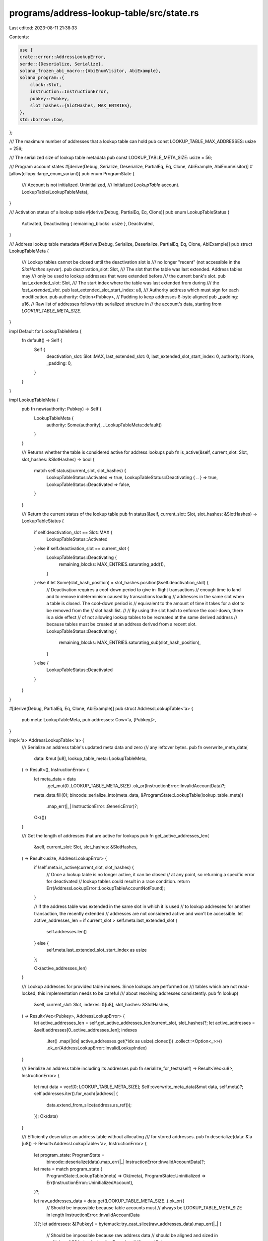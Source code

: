 programs/address-lookup-table/src/state.rs
==========================================

Last edited: 2023-08-11 21:38:33

Contents:

.. code-block:: rs

    use {
    crate::error::AddressLookupError,
    serde::{Deserialize, Serialize},
    solana_frozen_abi_macro::{AbiEnumVisitor, AbiExample},
    solana_program::{
        clock::Slot,
        instruction::InstructionError,
        pubkey::Pubkey,
        slot_hashes::{SlotHashes, MAX_ENTRIES},
    },
    std::borrow::Cow,
};

/// The maximum number of addresses that a lookup table can hold
pub const LOOKUP_TABLE_MAX_ADDRESSES: usize = 256;

/// The serialized size of lookup table metadata
pub const LOOKUP_TABLE_META_SIZE: usize = 56;

/// Program account states
#[derive(Debug, Serialize, Deserialize, PartialEq, Eq, Clone, AbiExample, AbiEnumVisitor)]
#[allow(clippy::large_enum_variant)]
pub enum ProgramState {
    /// Account is not initialized.
    Uninitialized,
    /// Initialized `LookupTable` account.
    LookupTable(LookupTableMeta),
}

/// Activation status of a lookup table
#[derive(Debug, PartialEq, Eq, Clone)]
pub enum LookupTableStatus {
    Activated,
    Deactivating { remaining_blocks: usize },
    Deactivated,
}

/// Address lookup table metadata
#[derive(Debug, Serialize, Deserialize, PartialEq, Eq, Clone, AbiExample)]
pub struct LookupTableMeta {
    /// Lookup tables cannot be closed until the deactivation slot is
    /// no longer "recent" (not accessible in the `SlotHashes` sysvar).
    pub deactivation_slot: Slot,
    /// The slot that the table was last extended. Address tables may
    /// only be used to lookup addresses that were extended before
    /// the current bank's slot.
    pub last_extended_slot: Slot,
    /// The start index where the table was last extended from during
    /// the `last_extended_slot`.
    pub last_extended_slot_start_index: u8,
    /// Authority address which must sign for each modification.
    pub authority: Option<Pubkey>,
    // Padding to keep addresses 8-byte aligned
    pub _padding: u16,
    // Raw list of addresses follows this serialized structure in
    // the account's data, starting from `LOOKUP_TABLE_META_SIZE`.
}

impl Default for LookupTableMeta {
    fn default() -> Self {
        Self {
            deactivation_slot: Slot::MAX,
            last_extended_slot: 0,
            last_extended_slot_start_index: 0,
            authority: None,
            _padding: 0,
        }
    }
}

impl LookupTableMeta {
    pub fn new(authority: Pubkey) -> Self {
        LookupTableMeta {
            authority: Some(authority),
            ..LookupTableMeta::default()
        }
    }

    /// Returns whether the table is considered active for address lookups
    pub fn is_active(&self, current_slot: Slot, slot_hashes: &SlotHashes) -> bool {
        match self.status(current_slot, slot_hashes) {
            LookupTableStatus::Activated => true,
            LookupTableStatus::Deactivating { .. } => true,
            LookupTableStatus::Deactivated => false,
        }
    }

    /// Return the current status of the lookup table
    pub fn status(&self, current_slot: Slot, slot_hashes: &SlotHashes) -> LookupTableStatus {
        if self.deactivation_slot == Slot::MAX {
            LookupTableStatus::Activated
        } else if self.deactivation_slot == current_slot {
            LookupTableStatus::Deactivating {
                remaining_blocks: MAX_ENTRIES.saturating_add(1),
            }
        } else if let Some(slot_hash_position) = slot_hashes.position(&self.deactivation_slot) {
            // Deactivation requires a cool-down period to give in-flight transactions
            // enough time to land and to remove indeterminism caused by transactions loading
            // addresses in the same slot when a table is closed. The cool-down period is
            // equivalent to the amount of time it takes for a slot to be removed from the
            // slot hash list.
            //
            // By using the slot hash to enforce the cool-down, there is a side effect
            // of not allowing lookup tables to be recreated at the same derived address
            // because tables must be created at an address derived from a recent slot.
            LookupTableStatus::Deactivating {
                remaining_blocks: MAX_ENTRIES.saturating_sub(slot_hash_position),
            }
        } else {
            LookupTableStatus::Deactivated
        }
    }
}

#[derive(Debug, PartialEq, Eq, Clone, AbiExample)]
pub struct AddressLookupTable<'a> {
    pub meta: LookupTableMeta,
    pub addresses: Cow<'a, [Pubkey]>,
}

impl<'a> AddressLookupTable<'a> {
    /// Serialize an address table's updated meta data and zero
    /// any leftover bytes.
    pub fn overwrite_meta_data(
        data: &mut [u8],
        lookup_table_meta: LookupTableMeta,
    ) -> Result<(), InstructionError> {
        let meta_data = data
            .get_mut(0..LOOKUP_TABLE_META_SIZE)
            .ok_or(InstructionError::InvalidAccountData)?;
        meta_data.fill(0);
        bincode::serialize_into(meta_data, &ProgramState::LookupTable(lookup_table_meta))
            .map_err(|_| InstructionError::GenericError)?;
        Ok(())
    }

    /// Get the length of addresses that are active for lookups
    pub fn get_active_addresses_len(
        &self,
        current_slot: Slot,
        slot_hashes: &SlotHashes,
    ) -> Result<usize, AddressLookupError> {
        if !self.meta.is_active(current_slot, slot_hashes) {
            // Once a lookup table is no longer active, it can be closed
            // at any point, so returning a specific error for deactivated
            // lookup tables could result in a race condition.
            return Err(AddressLookupError::LookupTableAccountNotFound);
        }

        // If the address table was extended in the same slot in which it is used
        // to lookup addresses for another transaction, the recently extended
        // addresses are not considered active and won't be accessible.
        let active_addresses_len = if current_slot > self.meta.last_extended_slot {
            self.addresses.len()
        } else {
            self.meta.last_extended_slot_start_index as usize
        };

        Ok(active_addresses_len)
    }

    /// Lookup addresses for provided table indexes. Since lookups are performed on
    /// tables which are not read-locked, this implementation needs to be careful
    /// about resolving addresses consistently.
    pub fn lookup(
        &self,
        current_slot: Slot,
        indexes: &[u8],
        slot_hashes: &SlotHashes,
    ) -> Result<Vec<Pubkey>, AddressLookupError> {
        let active_addresses_len = self.get_active_addresses_len(current_slot, slot_hashes)?;
        let active_addresses = &self.addresses[0..active_addresses_len];
        indexes
            .iter()
            .map(|idx| active_addresses.get(*idx as usize).cloned())
            .collect::<Option<_>>()
            .ok_or(AddressLookupError::InvalidLookupIndex)
    }

    /// Serialize an address table including its addresses
    pub fn serialize_for_tests(self) -> Result<Vec<u8>, InstructionError> {
        let mut data = vec![0; LOOKUP_TABLE_META_SIZE];
        Self::overwrite_meta_data(&mut data, self.meta)?;
        self.addresses.iter().for_each(|address| {
            data.extend_from_slice(address.as_ref());
        });
        Ok(data)
    }

    /// Efficiently deserialize an address table without allocating
    /// for stored addresses.
    pub fn deserialize(data: &'a [u8]) -> Result<AddressLookupTable<'a>, InstructionError> {
        let program_state: ProgramState =
            bincode::deserialize(data).map_err(|_| InstructionError::InvalidAccountData)?;

        let meta = match program_state {
            ProgramState::LookupTable(meta) => Ok(meta),
            ProgramState::Uninitialized => Err(InstructionError::UninitializedAccount),
        }?;

        let raw_addresses_data = data.get(LOOKUP_TABLE_META_SIZE..).ok_or({
            // Should be impossible because table accounts must
            // always be LOOKUP_TABLE_META_SIZE in length
            InstructionError::InvalidAccountData
        })?;
        let addresses: &[Pubkey] = bytemuck::try_cast_slice(raw_addresses_data).map_err(|_| {
            // Should be impossible because raw address data
            // should be aligned and sized in multiples of 32 bytes
            InstructionError::InvalidAccountData
        })?;

        Ok(Self {
            meta,
            addresses: Cow::Borrowed(addresses),
        })
    }
}

#[cfg(test)]
mod tests {
    use {super::*, solana_sdk::hash::Hash};

    impl AddressLookupTable<'_> {
        fn new_for_tests(meta: LookupTableMeta, num_addresses: usize) -> Self {
            let mut addresses = Vec::with_capacity(num_addresses);
            addresses.resize_with(num_addresses, Pubkey::new_unique);
            AddressLookupTable {
                meta,
                addresses: Cow::Owned(addresses),
            }
        }
    }

    impl LookupTableMeta {
        fn new_for_tests() -> Self {
            Self {
                authority: Some(Pubkey::new_unique()),
                ..LookupTableMeta::default()
            }
        }
    }

    #[test]
    fn test_lookup_table_meta_size() {
        let lookup_table = ProgramState::LookupTable(LookupTableMeta::new_for_tests());
        let meta_size = bincode::serialized_size(&lookup_table).unwrap();
        assert!(meta_size as usize <= LOOKUP_TABLE_META_SIZE);
        assert_eq!(meta_size as usize, 56);

        let lookup_table = ProgramState::LookupTable(LookupTableMeta::default());
        let meta_size = bincode::serialized_size(&lookup_table).unwrap();
        assert!(meta_size as usize <= LOOKUP_TABLE_META_SIZE);
        assert_eq!(meta_size as usize, 24);
    }

    #[test]
    fn test_lookup_table_meta_status() {
        let mut slot_hashes = SlotHashes::default();
        for slot in 1..=MAX_ENTRIES as Slot {
            slot_hashes.add(slot, Hash::new_unique());
        }

        let most_recent_slot = slot_hashes.first().unwrap().0;
        let least_recent_slot = slot_hashes.last().unwrap().0;
        assert!(least_recent_slot < most_recent_slot);

        // 10 was chosen because the current slot isn't necessarily the next
        // slot after the most recent block
        let current_slot = most_recent_slot + 10;

        let active_table = LookupTableMeta {
            deactivation_slot: Slot::MAX,
            ..LookupTableMeta::default()
        };

        let just_started_deactivating_table = LookupTableMeta {
            deactivation_slot: current_slot,
            ..LookupTableMeta::default()
        };

        let recently_started_deactivating_table = LookupTableMeta {
            deactivation_slot: most_recent_slot,
            ..LookupTableMeta::default()
        };

        let almost_deactivated_table = LookupTableMeta {
            deactivation_slot: least_recent_slot,
            ..LookupTableMeta::default()
        };

        let deactivated_table = LookupTableMeta {
            deactivation_slot: least_recent_slot - 1,
            ..LookupTableMeta::default()
        };

        assert_eq!(
            active_table.status(current_slot, &slot_hashes),
            LookupTableStatus::Activated
        );
        assert_eq!(
            just_started_deactivating_table.status(current_slot, &slot_hashes),
            LookupTableStatus::Deactivating {
                remaining_blocks: MAX_ENTRIES.saturating_add(1),
            }
        );
        assert_eq!(
            recently_started_deactivating_table.status(current_slot, &slot_hashes),
            LookupTableStatus::Deactivating {
                remaining_blocks: MAX_ENTRIES,
            }
        );
        assert_eq!(
            almost_deactivated_table.status(current_slot, &slot_hashes),
            LookupTableStatus::Deactivating {
                remaining_blocks: 1,
            }
        );
        assert_eq!(
            deactivated_table.status(current_slot, &slot_hashes),
            LookupTableStatus::Deactivated
        );
    }

    #[test]
    fn test_overwrite_meta_data() {
        let meta = LookupTableMeta::new_for_tests();
        let empty_table = ProgramState::LookupTable(meta.clone());
        let mut serialized_table_1 = bincode::serialize(&empty_table).unwrap();
        serialized_table_1.resize(LOOKUP_TABLE_META_SIZE, 0);

        let address_table = AddressLookupTable::new_for_tests(meta, 0);
        let mut serialized_table_2 = Vec::new();
        serialized_table_2.resize(LOOKUP_TABLE_META_SIZE, 0);
        AddressLookupTable::overwrite_meta_data(&mut serialized_table_2, address_table.meta)
            .unwrap();

        assert_eq!(serialized_table_1, serialized_table_2);
    }

    #[test]
    fn test_deserialize() {
        assert_eq!(
            AddressLookupTable::deserialize(&[]).err(),
            Some(InstructionError::InvalidAccountData),
        );

        assert_eq!(
            AddressLookupTable::deserialize(&[0u8; LOOKUP_TABLE_META_SIZE]).err(),
            Some(InstructionError::UninitializedAccount),
        );

        fn test_case(num_addresses: usize) {
            let lookup_table_meta = LookupTableMeta::new_for_tests();
            let address_table = AddressLookupTable::new_for_tests(lookup_table_meta, num_addresses);
            let address_table_data =
                AddressLookupTable::serialize_for_tests(address_table.clone()).unwrap();
            assert_eq!(
                AddressLookupTable::deserialize(&address_table_data).unwrap(),
                address_table,
            );
        }

        for case in [0, 1, 10, 255, 256] {
            test_case(case);
        }
    }

    #[test]
    fn test_lookup_from_empty_table() {
        let lookup_table = AddressLookupTable {
            meta: LookupTableMeta::default(),
            addresses: Cow::Owned(vec![]),
        };

        assert_eq!(
            lookup_table.lookup(0, &[], &SlotHashes::default()),
            Ok(vec![])
        );
        assert_eq!(
            lookup_table.lookup(0, &[0], &SlotHashes::default()),
            Err(AddressLookupError::InvalidLookupIndex)
        );
    }

    #[test]
    fn test_lookup_from_deactivating_table() {
        let current_slot = 1;
        let slot_hashes = SlotHashes::default();
        let addresses = vec![Pubkey::new_unique()];
        let lookup_table = AddressLookupTable {
            meta: LookupTableMeta {
                deactivation_slot: current_slot,
                last_extended_slot: current_slot - 1,
                ..LookupTableMeta::default()
            },
            addresses: Cow::Owned(addresses.clone()),
        };

        assert_eq!(
            lookup_table.meta.status(current_slot, &slot_hashes),
            LookupTableStatus::Deactivating {
                remaining_blocks: MAX_ENTRIES + 1
            }
        );

        assert_eq!(
            lookup_table.lookup(current_slot, &[0], &slot_hashes),
            Ok(vec![addresses[0]]),
        );
    }

    #[test]
    fn test_lookup_from_deactivated_table() {
        let current_slot = 1;
        let slot_hashes = SlotHashes::default();
        let lookup_table = AddressLookupTable {
            meta: LookupTableMeta {
                deactivation_slot: current_slot - 1,
                last_extended_slot: current_slot - 1,
                ..LookupTableMeta::default()
            },
            addresses: Cow::Owned(vec![]),
        };

        assert_eq!(
            lookup_table.meta.status(current_slot, &slot_hashes),
            LookupTableStatus::Deactivated
        );
        assert_eq!(
            lookup_table.lookup(current_slot, &[0], &slot_hashes),
            Err(AddressLookupError::LookupTableAccountNotFound)
        );
    }

    #[test]
    fn test_lookup_from_table_extended_in_current_slot() {
        let current_slot = 0;
        let addresses: Vec<_> = (0..2).map(|_| Pubkey::new_unique()).collect();
        let lookup_table = AddressLookupTable {
            meta: LookupTableMeta {
                last_extended_slot: current_slot,
                last_extended_slot_start_index: 1,
                ..LookupTableMeta::default()
            },
            addresses: Cow::Owned(addresses.clone()),
        };

        assert_eq!(
            lookup_table.lookup(current_slot, &[0], &SlotHashes::default()),
            Ok(vec![addresses[0]])
        );
        assert_eq!(
            lookup_table.lookup(current_slot, &[1], &SlotHashes::default()),
            Err(AddressLookupError::InvalidLookupIndex),
        );
    }

    #[test]
    fn test_lookup_from_table_extended_in_previous_slot() {
        let current_slot = 1;
        let addresses: Vec<_> = (0..10).map(|_| Pubkey::new_unique()).collect();
        let lookup_table = AddressLookupTable {
            meta: LookupTableMeta {
                last_extended_slot: current_slot - 1,
                last_extended_slot_start_index: 1,
                ..LookupTableMeta::default()
            },
            addresses: Cow::Owned(addresses.clone()),
        };

        assert_eq!(
            lookup_table.lookup(current_slot, &[0, 3, 1, 5], &SlotHashes::default()),
            Ok(vec![addresses[0], addresses[3], addresses[1], addresses[5]])
        );
        assert_eq!(
            lookup_table.lookup(current_slot, &[10], &SlotHashes::default()),
            Err(AddressLookupError::InvalidLookupIndex),
        );
    }
}


